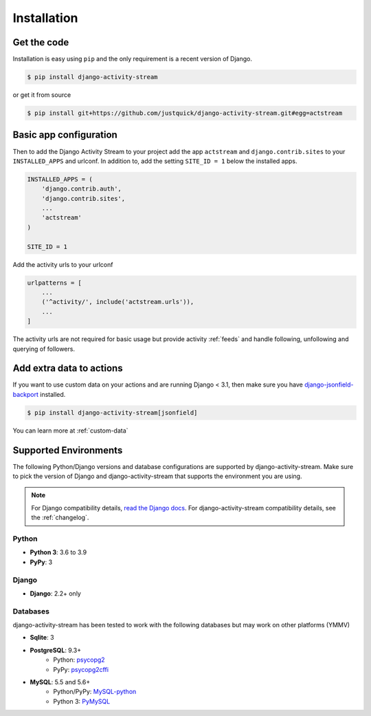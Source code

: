 Installation
============

Get the code
------------

Installation is easy using ``pip`` and the only requirement is a recent version of Django.

.. code-block:: bash

    $ pip install django-activity-stream

or get it from source

.. code-block:: bash

    $ pip install git+https://github.com/justquick/django-activity-stream.git#egg=actstream


Basic app configuration
-----------------------

Then to add the Django Activity Stream to your project add the app ``actstream``  and ``django.contrib.sites`` to your ``INSTALLED_APPS`` and urlconf. In addition to, add the setting ``SITE_ID = 1`` below the installed apps.


.. code-block:: python

    INSTALLED_APPS = (
        'django.contrib.auth',
        'django.contrib.sites',
        ...
        'actstream'
    )

    SITE_ID = 1

Add the activity urls to your urlconf

.. code-block:: python

    urlpatterns = [
        ...
        ('^activity/', include('actstream.urls')),
        ...
    ]

The activity urls are not required for basic usage but provide activity :ref:`feeds` and handle following, unfollowing and querying of followers.


Add extra data to actions
-------------------------

If you want to use custom data on your actions and are running Django < 3.1, then make sure you have
`django-jsonfield-backport <https://pypi.org/project/django-jsonfield-backport/>`_ installed.

.. code-block:: bash

    $ pip install django-activity-stream[jsonfield]

You can learn more at :ref:`custom-data`


Supported Environments
----------------------

The following Python/Django versions and database configurations are supported by django-activity-stream.
Make sure to pick the version of Django and django-activity-stream that supports the environment you are using.

.. note::

    For Django compatibility details, `read the Django docs <https://docs.djangoproject.com/en/1.9/faq/install/#what-python-version-can-i-use-with-django>`_.
    For django-activity-stream compatibility details, see the :ref:`changelog`.

Python
******


* **Python 3**: 3.6 to 3.9
* **PyPy**: 3

Django
******

* **Django**: 2.2+ only

Databases
*********

django-activity-stream has been tested to work with the following databases but may work on other platforms (YMMV)

* **Sqlite**: 3
* **PostgreSQL**: 9.3+
    * Python: `psycopg2 <http://initd.org/psycopg/docs/>`_
    * PyPy: `psycopg2cffi <https://github.com/chtd/psycopg2cffi>`_
* **MySQL**: 5.5 and 5.6+
    * Python/PyPy: `MySQL-python <https://github.com/farcepest/MySQLdb1>`_
    * Python 3: `PyMySQL <https://github.com/PyMySQL/PyMySQL/>`_
